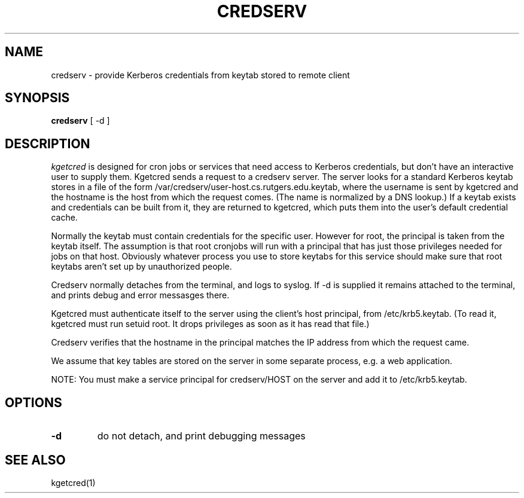 .TH CREDSERV 8
.SH NAME
credserv \- provide Kerberos credentials from keytab stored to remote client
.SH SYNOPSIS
.B credserv
[ -d ]
.SH DESCRIPTION
.I  kgetcred
is designed for cron jobs or services that need access to Kerberos
credentials, but don't have an interactive user to supply them.
Kgetcred sends a request to a credserv server. The server looks
for a standard Kerberos keytab stores in a file of the form
/var/credserv/user-host.cs.rutgers.edu.keytab, where the username
is sent by kgetcred and the hostname is the host from which the
request comes. (The name is normalized by a DNS lookup.) If a keytab
exists and credentials can be built from it, they are returned to
kgetcred, which puts them into the user's default credential cache.
.PP
Normally the keytab must contain credentials for the specific user.
However for root, the principal is taken from the keytab itself.
The assumption is that root cronjobs will run with a principal
that has just those privileges needed for jobs on that host.
Obviously whatever process you use to store keytabs for this service
should make sure that root keytabs aren't set up by unauthorized people.
.PP
Credserv normally detaches from the terminal, and logs to syslog.
If -d is supplied it remains attached to the terminal, and prints
debug and error messasges there.
.PP
Kgetcred must authenticate itself to the server using the client's
host principal, from /etc/krb5.keytab. (To read it, kgetcred must
run setuid root. It drops privileges as soon as it has read that file.)
.PP
Credserv verifies that the hostname in the principal matches the IP
address from which the request came.
.PP
We assume that key tables are stored on the server in some separate 
process, e.g. a web application.
.PP
NOTE: You must make a service principal for credserv/HOST on the server
and add it to /etc/krb5.keytab.
.SH OPTIONS
.TP
.B \-d
do not detach, and print debugging messages
.SH "SEE ALSO"
kgetcred(1)

